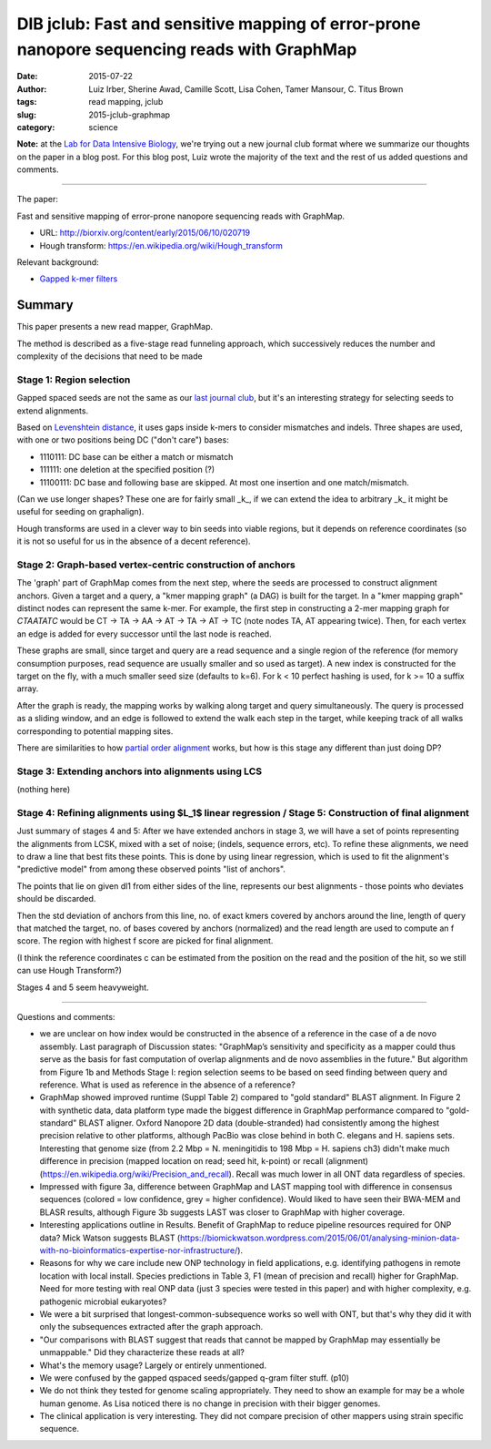 DIB jclub: Fast and sensitive mapping of error-prone nanopore sequencing reads with GraphMap
============================================================================================

:date: 2015-07-22
:author: Luiz Irber, Sherine Awad, Camille Scott, Lisa Cohen, Tamer Mansour, \C. Titus Brown
:tags: read mapping, jclub
:slug: 2015-jclub-graphmap
:category: science

**Note:** at the `Lab for Data Intensive Biology
<http://ivory.idyll.org/lab/>`__, we're trying out a new journal club
format where we summarize our thoughts on the paper in a blog post.
For this blog post, Luiz wrote the majority of the text and the rest
of us added questions and comments.

----

The paper:

Fast and sensitive mapping of error-prone nanopore sequencing reads with
GraphMap.

* URL: http://biorxiv.org/content/early/2015/06/10/020719
* Hough transform: https://en.wikipedia.org/wiki/Hough_transform

Relevant background:

* `Gapped k-mer filters <https://www.cs.helsinki.fi/u/tpkarkka/publications/cpm02.pdf>`__


Summary
-------

This paper presents a new read mapper, GraphMap.

The method is described as a five-stage read funneling approach, which
successively reduces the number and complexity of the decisions that
need to be made

Stage 1: Region selection
#########################

Gapped spaced seeds are not the same as our `last journal club
<http://ivory.idyll.org/blog/2015-jclub-spaced-seeds.html>`__, but
it's an interesting strategy for selecting seeds to extend alignments.

Based on `Levenshtein distance
<https://en.wikipedia.org/wiki/Levenshtein_distance>`__, it uses gaps
inside k-mers to consider mismatches and indels.  Three shapes are
used, with one or two positions being DC ("don't care") bases:

- 1110111: DC base can be either a match or mismatch
- 111111: one deletion at the specified position (?)
- 11100111: DC base and following base are skipped.
  At most one insertion and one match/mismatch.

(Can we use longer shapes?
These one are for fairly small _k_,
if we can extend the idea to arbitrary _k_ it might be useful for seeding on graphalign).

Hough transforms are used in a clever way to bin seeds into viable regions,
but it depends on reference coordinates (so it is not so useful for us
in the absence of a decent reference).

Stage 2: Graph-based vertex-centric construction of anchors
###########################################################

The 'graph' part of GraphMap comes from the next step,
where the seeds are processed to construct alignment anchors.
Given a target and a query,
a "kmer mapping graph" (a DAG) is built for the target.
In a "kmer mapping graph" distinct nodes can represent the same k-mer.
For example,
the first step in constructing a 2-mer mapping graph for *CTAATATC* would be
CT -> TA -> AA -> AT -> TA -> AT -> TC
(note nodes TA, AT appearing twice).
Then, for each vertex an edge is added for every successor until the last node is reached.

These graphs are small,
since target and query are a read sequence and a single region of the reference
(for memory consumption purposes,
read sequence are usually smaller and so used as target).
A new index is constructed for the target on the fly,
with a much smaller seed size (defaults to k=6).
For k < 10 perfect hashing is used,
for k >= 10 a suffix array.

After the graph is ready,
the mapping works by walking along target and query simultaneously.
The query is processed as a sliding window,
and an edge is followed to extend the walk each step in the target,
while keeping track of all walks corresponding to potential mapping sites.

There are similarities to how `partial order alignment
<https://simpsonlab.github.io/2015/05/01/understanding-poa/>`__ works,
but how is this stage any different than just doing DP?

Stage 3: Extending anchors into alignments using LCS
####################################################

(nothing here)

Stage 4: Refining alignments using $L_1$ linear regression / Stage 5: Construction of final alignment
#####################################################################################################

Just summary of stages 4 and 5: After we have extended anchors in
stage 3, we will have a set of points representing the alignments from
LCSK, mixed with a set of noise; (indels, sequence errors, etc). To
refine these alignments, we need to draw a line that best fits these
points. This is done by using linear regression, which is used to fit
the alignment's "predictive model" from among these observed points
"list of anchors".

The points that lie on given dl1 from either sides of the line,
represents our best alignments - those points who deviates should
be discarded.

Then the std deviation of anchors from this line, no. of exact kmers
covered by anchors around the line, length of query that matched the
target, no. of bases covered by anchors (normalized) and the read
length are used to compute an f score.  The region with highest f
score are picked for final alignment.

(I think the reference coordinates c can be estimated from the position on the read and the position of the hit, so we still can use Hough Transform?)

Stages 4 and 5 seem heavyweight.

----

Questions and comments:

* we are unclear on how index would be constructed in the absence of a
  reference in the case of a de novo assembly. Last paragraph of
  Discussion states: "GraphMap’s sensitivity and specificity as a
  mapper could thus serve as the basis for fast computation of overlap
  alignments and de novo assemblies in the future." But algorithm from
  Figure 1b and Methods Stage I: region selection seems to be based on
  seed finding between query and reference. What is used as reference
  in the absence of a reference?

* GraphMap showed improved runtime (Suppl Table 2) compared to "gold
  standard" BLAST alignment. In Figure 2 with synthetic data, data
  platform type made the biggest difference in GraphMap performance
  compared to "gold-standard" BLAST aligner. Oxford Nanopore 2D data
  (double-stranded) had consistently among the highest precision
  relative to other platforms, although PacBio was close behind in
  both C. elegans and H. sapiens sets. Interesting that genome size
  (from 2.2 Mbp = N. meningitidis to 198 Mbp = H. sapiens ch3) didn't
  make much difference in precision (mapped location on read; seed
  hit, k-point) or recall (alignment)
  (https://en.wikipedia.org/wiki/Precision_and_recall). Recall was
  much lower in all ONT data regardless of species.

* Impressed with figure 3a, difference between GraphMap and LAST
  mapping tool with difference in consensus sequences (colored = low
  confidence, grey = higher confidence). Would liked to have seen
  their BWA-MEM and BLASR results, although Figure 3b suggests LAST
  was closer to GraphMap with higher coverage.

* Interesting applications outline in Results. Benefit of GraphMap to
  reduce pipeline resources required for ONP data? Mick Watson
  suggests BLAST
  (https://biomickwatson.wordpress.com/2015/06/01/analysing-minion-data-with-no-bioinformatics-expertise-nor-infrastructure/).

* Reasons for why we care include new ONP technology in field
  applications, e.g. identifying pathogens in remote location with
  local install. Species predictions in Table 3, F1 (mean of precision
  and recall) higher for GraphMap. Need for more testing with real ONP
  data (just 3 species were tested in this paper) and with higher
  complexity, e.g. pathogenic microbial eukaryotes?

* We were a bit surprised that longest-common-subsequence works so
  well with ONT, but that's why they did it with only the subsequences
  extracted after the graph approach.

* "Our comparisons with BLAST suggest that reads that cannot be mapped
  by GraphMap may essentially be unmappable." Did they characterize
  these reads at all?

* What's the memory usage? Largely or entirely unmentioned.

* We were confused by the gapped qspaced seeds/gapped q-gram filter
  stuff. (p10)

* We do not think they tested for genome scaling appropriately. They
  need to show an example for may be a whole human genome. As Lisa
  noticed there is no change in precision with their bigger genomes.

* The clinical application is very interesting. They did not compare
  precision of other mappers using strain specific sequence.
 
